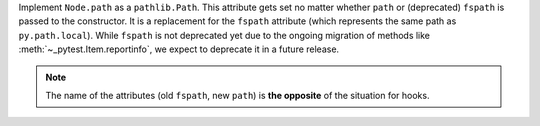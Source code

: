 Implement ``Node.path`` as a ``pathlib.Path``. This attribute gets set no matter whether ``path`` or (deprecated) ``fspath`` is passed to the constructor. It is a replacement for the ``fspath`` attribute (which represents the same path as ``py.path.local``). While ``fspath`` is not deprecated yet
due to the ongoing migration of methods like :meth:`~_pytest.Item.reportinfo`, we expect to deprecate it in a future release.

.. note::
    The name of the attributes (old ``fspath``, new ``path``) is **the opposite**
    of the situation for hooks.
